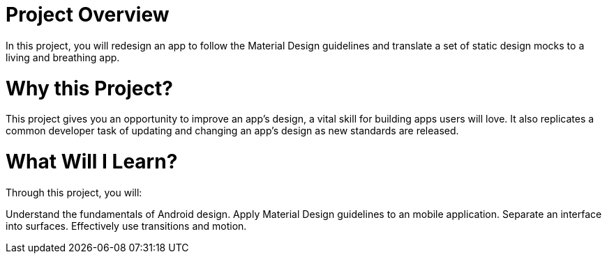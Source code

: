 # Project Overview
In this project, you will redesign an app to follow the Material Design guidelines and translate a set of static design mocks to a living and breathing app.

# Why this Project?
This project gives you an opportunity to improve an app’s design, a vital skill for building apps users will love. It also replicates a common developer task of updating and changing an app's design as new standards are released.

# What Will I Learn?
Through this project, you will:

Understand the fundamentals of Android design.
Apply Material Design guidelines to an mobile application.
Separate an interface into surfaces.
Effectively use transitions and motion.
